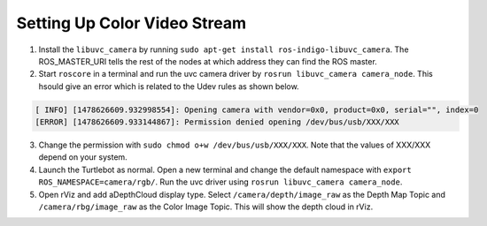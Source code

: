 Setting Up Color Video Stream
===============================    

1.  Install the ``libuvc_camera`` by running ``sudo apt-get install ros-indigo-libuvc_camera﻿⁠⁠⁠⁠``. The ROS_MASTER_URI tells the rest of the nodes at which address they can find the ROS master.

2.  Start ``roscore`` in a terminal and run the uvc camera driver by ``rosrun libuvc_camera camera_node``.  This hsould give an error which is related to the Udev rules as shown below. 

.. code:: bash 

	[ INFO] [1478626609.932998554]: Opening camera with vendor=0x0, product=0x0, serial="", index=0
	[ERROR] [1478626609.933144867]: Permission denied opening /dev/bus/usb/XXX/XXX

3. Change the permission with ``sudo chmod o+w /dev/bus/usb/XXX/XXX``. Note that the values of XXX/XXX depend on your system. 

4. Launch the Turtlebot as normal.  Open a new terminal and change the default namespace with ``export ROS_NAMESPACE=camera/rgb/``. Run the uvc driver using ``rosrun libuvc_camera camera_node``. 

5. Open rViz and add aDepthCloud display type. Select ``/camera/depth/image_raw`` as the Depth Map Topic and ``/camera/rbg/image_raw`` as the Color Image Topic.  This will show the depth cloud in rViz. 

